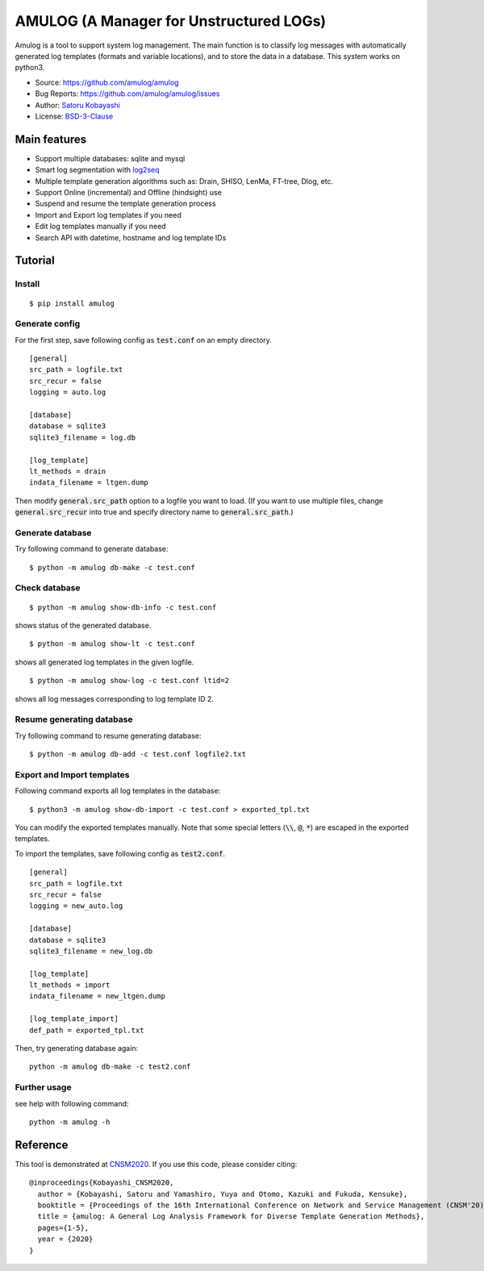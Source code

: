 ########################################
AMULOG (A Manager for Unstructured LOGs)
########################################

.. image:: https://img.shields.io/pypi/v/amulog
   :alt: PyPI release
   :target: https://pypi.org/project/amulog/

.. image:: https://img.shields.io/pypi/pyversions/amulog
   :alt: Python support
   :target: https://pypi.org/project/amulog/

.. image:: https://img.shields.io/badge/License-BSD%203--Clause-blue.svg
   :alt: BSD 3-Clause License
   :target: https://opensource.org/licenses/BSD-3-Clause

.. image:: https://api.travis-ci.com/amulog/amulog.svg?branch=master
   :alt: Travis CI
   :target: https://travis-ci.com/github/amulog/amulog


Amulog is a tool to support system log management.
The main function is to classify log messages with automatically generated log templates (formats and variable locations),
and to store the data in a database.
This system works on python3.

* Source: https://github.com/amulog/amulog
* Bug Reports: https://github.com/amulog/amulog/issues
* Author: `Satoru Kobayashi <https://github.com/cpflat/>`_
* License: `BSD-3-Clause <https://opensource.org/licenses/BSD-3-Clause>`_


Main features
=============

- Support multiple databases: sqlite and mysql
- Smart log segmentation with `log2seq <https://github.com/amulog/log2seq>`_
- Multiple template generation algorithms such as: Drain, SHISO, LenMa, FT-tree, Dlog, etc.
- Support Online (incremental) and Offline (hindsight) use
- Suspend and resume the template generation process
- Import and Export log templates if you need
- Edit log templates manually if you need
- Search API with datetime, hostname and log template IDs


Tutorial
========

Install
-------

::

    $ pip install amulog


Generate config
---------------

For the first step, save following config as :code:`test.conf` on an empty directory.

::

    [general]
    src_path = logfile.txt
    src_recur = false
    logging = auto.log

    [database]
    database = sqlite3
    sqlite3_filename = log.db

    [log_template]
    lt_methods = drain
    indata_filename = ltgen.dump

Then modify :code:`general.src_path` option to a logfile you want to load.
(If you want to use multiple files, change :code:`general.src_recur` into true and specify directory name to :code:`general.src_path`.)


Generate database
-----------------

Try following command to generate database:

::

    $ python -m amulog db-make -c test.conf


Check database
--------------

::

    $ python -m amulog show-db-info -c test.conf

shows status of the generated database.

::

    $ python -m amulog show-lt -c test.conf

shows all generated log templates in the given logfile.

::

    $ python -m amulog show-log -c test.conf ltid=2

shows all log messages corresponding to log template ID 2.


Resume generating database
--------------------------

Try following command to resume generating database:

::

    $ python -m amulog db-add -c test.conf logfile2.txt


Export and Import templates
---------------------------

Following command exports all log templates in the database:

::

    $ python3 -m amulog show-db-import -c test.conf > exported_tpl.txt

You can modify the exported templates manually.
Note that some special letters (:code:`\\`, :code:`@`, :code:`*`) are escaped in the exported templates.

To import the templates, save following config as :code:`test2.conf`.

::

    [general]
    src_path = logfile.txt
    src_recur = false
    logging = new_auto.log

    [database]
    database = sqlite3
    sqlite3_filename = new_log.db

    [log_template]
    lt_methods = import
    indata_filename = new_ltgen.dump

    [log_template_import]
    def_path = exported_tpl.txt

Then, try generating database again:

::

    python -m amulog db-make -c test2.conf


Further usage
-------------

see help with following command:

::

    python -m amulog -h


Reference
=========

This tool is demonstrated at `CNSM2020 <http://dl.ifip.org/db/conf/cnsm/cnsm2020/>`_.
If you use this code, please consider citing:

::

    @inproceedings{Kobayashi_CNSM2020,
      author = {Kobayashi, Satoru and Yamashiro, Yuya and Otomo, Kazuki and Fukuda, Kensuke},
      booktitle = {Proceedings of the 16th International Conference on Network and Service Management (CNSM'20)},
      title = {amulog: A General Log Analysis Framework for Diverse Template Generation Methods},
      pages={1-5},
      year = {2020}
    }
